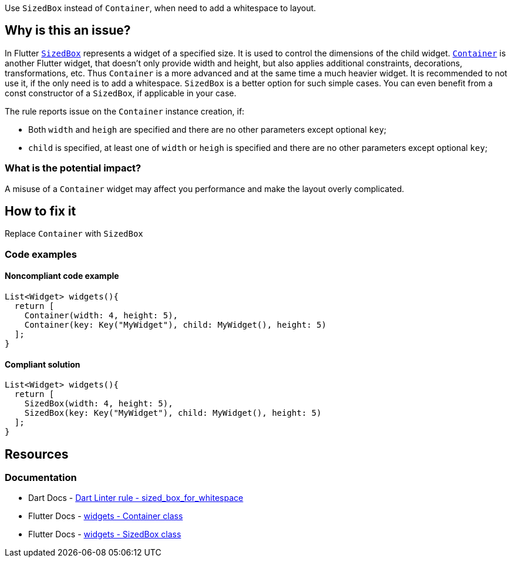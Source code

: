 Use `SizedBox` instead of `Container`, when need to add a whitespace to layout.

== Why is this an issue?

In Flutter https://api.flutter.dev/flutter/widgets/SizedBox-class.html[`SizedBox`] represents a widget of a specified size. It is used to control the dimensions of the child widget. https://api.flutter.dev/flutter/widgets/Container-class.html[`Container`] is another Flutter widget, that doesn't only provide width and height, but also applies additional constraints, decorations, transformations, etc. Thus `Container` is a more advanced and at the same time a much heavier widget. It is recommended to not use it, if the only need is to add a whitespace. `SizedBox` is a better option for such simple cases. You can even benefit from a const constructor of a `SizedBox`, if applicable in your case.

The rule reports issue on the `Container` instance creation, if:

* Both `width` and `heigh` are specified and there are no other parameters except optional `key`;
* `child` is specified, at least one of `width` or `heigh` is specified  and there are no other parameters except optional `key`;

=== What is the potential impact?

A misuse of a `Container` widget may affect you performance and make the layout overly complicated.

== How to fix it
Replace `Container` with `SizedBox`

=== Code examples

==== Noncompliant code example

[source,dart,diff-id=1,diff-type=noncompliant]
----
List<Widget> widgets(){
  return [
    Container(width: 4, height: 5),
    Container(key: Key("MyWidget"), child: MyWidget(), height: 5)
  ];
}
----

==== Compliant solution

[source,dart,diff-id=1,diff-type=compliant]
----
List<Widget> widgets(){
  return [
    SizedBox(width: 4, height: 5),
    SizedBox(key: Key("MyWidget"), child: MyWidget(), height: 5)
  ];
}
----

== Resources

=== Documentation

* Dart Docs - https://dart.dev/tools/linter-rules/sized_box_for_whitespace[Dart Linter rule - sized_box_for_whitespace]
* Flutter Docs - https://api.flutter.dev/flutter/widgets/Container-class.html[widgets - Container class]
* Flutter Docs - https://api.flutter.dev/flutter/widgets/SizedBox-class.html[widgets - SizedBox class]

ifdef::env-github,rspecator-view[]

'''
== Implementation Specification
(visible only on this page)

=== Message

Use a 'SizedBox' to add whitespace to a layout.

=== Highlighting

`Constainer` constructor invocation without parameters


endif::env-github,rspecator-view[]
